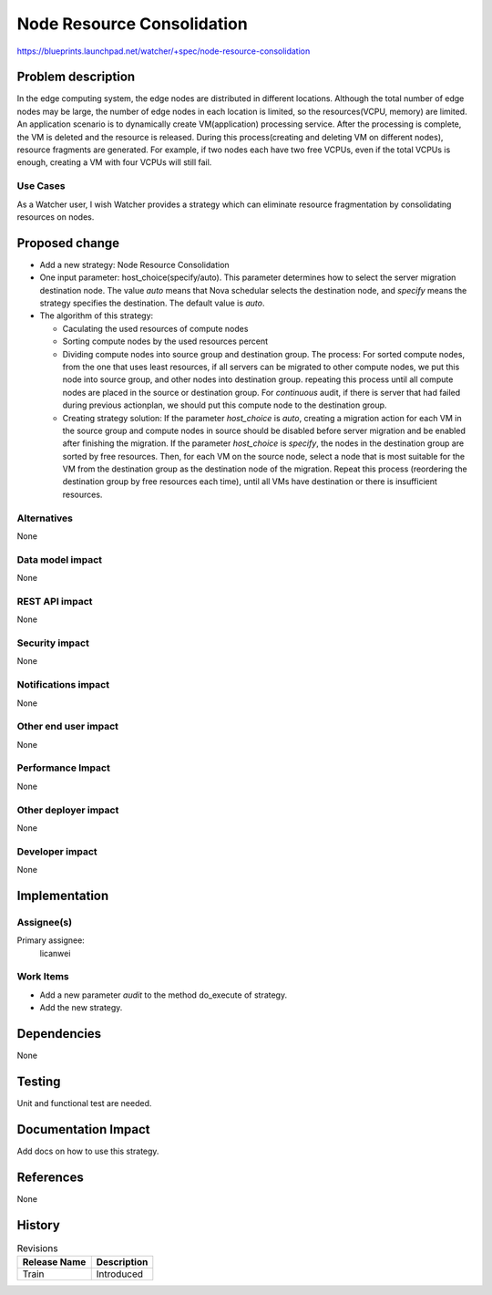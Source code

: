 ..
 This work is licensed under a Creative Commons Attribution 3.0 Unported
 License.

 http://creativecommons.org/licenses/by/3.0/legalcode

===========================
Node Resource Consolidation
===========================

https://blueprints.launchpad.net/watcher/+spec/node-resource-consolidation


Problem description
===================

In the edge computing system, the edge nodes are distributed in different
locations. Although the total number of edge nodes may be large, the number
of edge nodes in each location is limited, so the resources(VCPU, memory)
are limited. An application scenario is to dynamically create VM(application)
processing service. After the processing is complete, the VM is deleted and
the resource is released. During this process(creating and deleting VM on
different nodes), resource fragments are generated. For example, if two nodes
each have two free VCPUs, even if the total VCPUs is enough, creating a VM
with four VCPUs will still fail.

Use Cases
----------

As a Watcher user, I wish Watcher provides a strategy which can eliminate
resource fragmentation by consolidating resources on nodes.


Proposed change
===============

* Add a new strategy: Node Resource Consolidation

* One input parameter: host_choice(specify/auto). This parameter
  determines how to select the server migration destination node.
  The value `auto` means that Nova schedular selects the destination node,
  and `specify` means the strategy specifies the destination.
  The default value is `auto`.

* The algorithm of this strategy:

  * Caculating the used resources of compute nodes
  * Sorting compute nodes by the used resources percent
  * Dividing compute nodes into source group and destination group.
    The process: For sorted compute nodes, from the one that uses least
    resources, if all servers can be migrated to other compute nodes,
    we put this node into source group, and other nodes into destination
    group. repeating this process until all compute nodes are placed in
    the source or destination group.
    For `continuous` audit, if there is server that had failed during previous
    actionplan, we should put this compute node to the destination group.
  * Creating strategy solution:
    If the parameter `host_choice` is `auto`, creating a migration action for
    each VM in the source group and compute nodes in source should be disabled
    before server migration and be enabled after finishing the migration.
    If the parameter `host_choice` is `specify`, the nodes in the destination
    group are sorted by free resources. Then, for each VM on the source node,
    select a node that is most suitable for the VM from the destination group
    as the destination node of the migration. Repeat this process (reordering
    the destination group by free resources each time), until all VMs have
    destination or there is insufficient resources.

Alternatives
------------

None

Data model impact
-----------------

None

REST API impact
---------------

None

Security impact
---------------

None

Notifications impact
--------------------

None

Other end user impact
---------------------

None

Performance Impact
------------------

None

Other deployer impact
---------------------

None

Developer impact
----------------

None


Implementation
==============

Assignee(s)
-----------

Primary assignee:
  licanwei

Work Items
----------

* Add a new parameter `audit` to the method do_execute of strategy.
* Add the new strategy.


Dependencies
============

None


Testing
=======

Unit and functional test are needed.


Documentation Impact
====================

Add docs on how to use this strategy.


References
==========

None


History
=======

.. list-table:: Revisions
   :header-rows: 1

   * - Release Name
     - Description
   * - Train
     - Introduced

